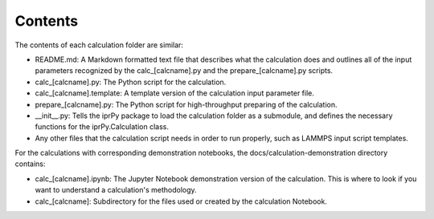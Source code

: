Contents
--------

The contents of each calculation folder are similar:

- README.md: A Markdown formatted text file that describes what the 
  calculation does and outlines all of the input parameters recognized by the 
  calc_[calcname].py and the prepare_[calcname].py scripts.

- calc_[calcname].py: The Python script for the calculation.

- calc_[calcname].template: A template version of the calculation input 
  parameter file. 

- prepare_[calcname].py: The Python script for high-throughput preparing 
  of the calculation.

- __init__.py: Tells the iprPy package to load the calculation folder 
  as a submodule, and defines the necessary functions for the iprPy.Calculation
  class.

- Any other files that the calculation script needs in order to run properly, 
  such as LAMMPS input script templates. 

For the calculations with corresponding demonstration notebooks, the 
docs/calculation-demonstration directory contains:
  
- calc_[calcname].ipynb: The Jupyter Notebook demonstration version of the
  calculation. This is where to look if you want to understand a calculation's 
  methodology.
  
- calc_[calcname]: Subdirectory for the files used or created by the 
  calculation Notebook.